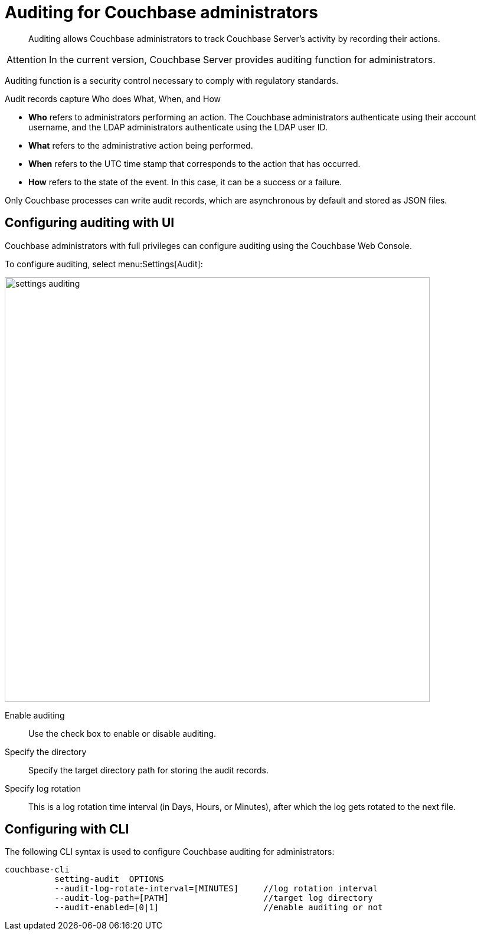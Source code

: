 = Auditing for Couchbase administrators

[abstract]
Auditing allows Couchbase administrators to track Couchbase Server's activity by recording their actions.

[caption=Attention]
IMPORTANT: In the current version, Couchbase Server provides auditing function for administrators.

Auditing function is a security control necessary to comply with regulatory standards.

Audit records capture Who does What, When, and How

* *Who* refers to administrators performing an action.
The Couchbase administrators authenticate using their account username, and the LDAP administrators authenticate using the LDAP user ID.
* *What* refers to the administrative action being performed.
* *When* refers to the UTC time stamp that corresponds to the action that has occurred.
* *How* refers to the state of the event.
In this case, it can be a success or a failure.

Only Couchbase processes can write audit records, which are asynchronous by default and stored as JSON files.

== Configuring auditing with UI

Couchbase administrators with full privileges can configure auditing using the Couchbase Web Console.

To configure auditing, select menu:Settings[Audit]:

image::admin/picts/settings-auditing.png[,720,align=left]

Enable auditing:: Use the check box to enable or disable auditing.

Specify the directory:: Specify the target directory path for storing the audit records.

Specify log rotation:: This is a log rotation time interval (in Days, Hours, or Minutes), after which the log gets rotated to the next file.

== Configuring with CLI

The following CLI syntax is used to configure Couchbase auditing for administrators:

----
couchbase-cli
          setting-audit  OPTIONS
          --audit-log-rotate-interval=[MINUTES]     //log rotation interval
          --audit-log-path=[PATH]                   //target log directory
          --audit-enabled=[0|1]                     //enable auditing or not
----
